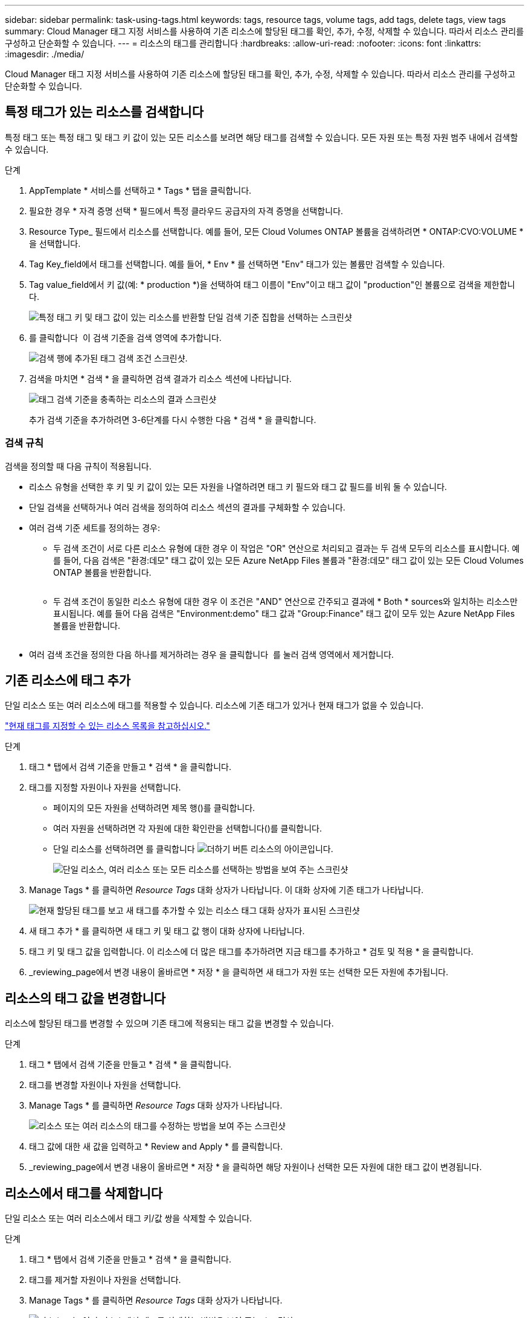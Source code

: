 ---
sidebar: sidebar 
permalink: task-using-tags.html 
keywords: tags, resource tags, volume tags, add tags, delete tags, view tags 
summary: Cloud Manager 태그 지정 서비스를 사용하여 기존 리소스에 할당된 태그를 확인, 추가, 수정, 삭제할 수 있습니다. 따라서 리소스 관리를 구성하고 단순화할 수 있습니다. 
---
= 리소스의 태그를 관리합니다
:hardbreaks:
:allow-uri-read: 
:nofooter: 
:icons: font
:linkattrs: 
:imagesdir: ./media/


[role="lead"]
Cloud Manager 태그 지정 서비스를 사용하여 기존 리소스에 할당된 태그를 확인, 추가, 수정, 삭제할 수 있습니다. 따라서 리소스 관리를 구성하고 단순화할 수 있습니다.



== 특정 태그가 있는 리소스를 검색합니다

특정 태그 또는 특정 태그 및 태그 키 값이 있는 모든 리소스를 보려면 해당 태그를 검색할 수 있습니다. 모든 자원 또는 특정 자원 범주 내에서 검색할 수 있습니다.

.단계
. AppTemplate * 서비스를 선택하고 * Tags * 탭을 클릭합니다.
. 필요한 경우 * 자격 증명 선택 * 필드에서 특정 클라우드 공급자의 자격 증명을 선택합니다.
. Resource Type_ 필드에서 리소스를 선택합니다. 예를 들어, 모든 Cloud Volumes ONTAP 볼륨을 검색하려면 * ONTAP:CVO:VOLUME * 을 선택합니다.
. Tag Key_field에서 태그를 선택합니다. 예를 들어, * Env * 를 선택하면 "Env" 태그가 있는 볼륨만 검색할 수 있습니다.
. Tag value_field에서 키 값(예: * production *)을 선택하여 태그 이름이 "Env"이고 태그 값이 "production"인 볼륨으로 검색을 제한합니다.
+
image:screenshot_tags_search_single_1.png["특정 태그 키 및 태그 값이 있는 리소스를 반환할 단일 검색 기준 집합을 선택하는 스크린샷"]

. 를 클릭합니다 image:screenshot_plus_icon.gif[""] 이 검색 기준을 검색 영역에 추가합니다.
+
image:screenshot_tags_search_single_2.png["검색 행에 추가된 태그 검색 조건 스크린샷."]

. 검색을 마치면 * 검색 * 을 클릭하면 검색 결과가 리소스 섹션에 나타납니다.
+
image:screenshot_tags_search_single_result.png["태그 검색 기준을 충족하는 리소스의 결과 스크린샷"]

+
추가 검색 기준을 추가하려면 3-6단계를 다시 수행한 다음 * 검색 * 을 클릭합니다.





=== 검색 규칙

검색을 정의할 때 다음 규칙이 적용됩니다.

* 리소스 유형을 선택한 후 키 및 키 값이 있는 모든 자원을 나열하려면 태그 키 필드와 태그 값 필드를 비워 둘 수 있습니다.
* 단일 검색을 선택하거나 여러 검색을 정의하여 리소스 섹션의 결과를 구체화할 수 있습니다.
* 여러 검색 기준 세트를 정의하는 경우:
+
** 두 검색 조건이 서로 다른 리소스 유형에 대한 경우 이 작업은 "OR" 연산으로 처리되고 결과는 두 검색 모두의 리소스를 표시합니다. 예를 들어, 다음 검색은 "환경:데모" 태그 값이 있는 모든 Azure NetApp Files 볼륨과 "환경:데모" 태그 값이 있는 모든 Cloud Volumes ONTAP 볼륨을 반환합니다.
+
image:screenshot_tags_search_or.png[""]

** 두 검색 조건이 동일한 리소스 유형에 대한 경우 이 조건은 "AND" 연산으로 간주되고 결과에 * Both * sources와 일치하는 리소스만 표시됩니다. 예를 들어 다음 검색은 "Environment:demo" 태그 값과 "Group:Finance" 태그 값이 모두 있는 Azure NetApp Files 볼륨을 반환합니다.
+
image:screenshot_tags_search_and.png[""]



* 여러 검색 조건을 정의한 다음 하나를 제거하려는 경우 을 클릭합니다 image:button_delete_tag_search.png[""] 를 눌러 검색 영역에서 제거합니다.




== 기존 리소스에 태그 추가

단일 리소스 또는 여러 리소스에 태그를 적용할 수 있습니다. 리소스에 기존 태그가 있거나 현재 태그가 없을 수 있습니다.

link:concept-tagging.html#resources-that-you-can-tag["현재 태그를 지정할 수 있는 리소스 목록을 참고하십시오."]

.단계
. 태그 * 탭에서 검색 기준을 만들고 * 검색 * 을 클릭합니다.
. 태그를 지정할 자원이나 자원을 선택합니다.
+
** 페이지의 모든 자원을 선택하려면 제목 행(image:button_select_all_resources.png[""])를 클릭합니다.
** 여러 자원을 선택하려면 각 자원에 대한 확인란을 선택합니다(image:button_backup_1_volume.png[""])를 클릭합니다.
** 단일 리소스를 선택하려면 를 클릭합니다 image:button_select_1_resource.png["더하기 버튼"] 리소스의 아이콘입니다.
+
image:screenshot_tags_how_2_select_resources.png["단일 리소스, 여러 리소스 또는 모든 리소스를 선택하는 방법을 보여 주는 스크린샷"]



. Manage Tags * 를 클릭하면 _Resource Tags_ 대화 상자가 나타납니다. 이 대화 상자에 기존 태그가 나타납니다.
+
image:screenshot_tags_resource_tags_dialog.png["현재 할당된 태그를 보고 새 태그를 추가할 수 있는 리소스 태그 대화 상자가 표시된 스크린샷"]

. 새 태그 추가 * 를 클릭하면 새 태그 키 및 태그 값 행이 대화 상자에 나타납니다.
. 태그 키 및 태그 값을 입력합니다. 이 리소스에 더 많은 태그를 추가하려면 지금 태그를 추가하고 * 검토 및 적용 * 을 클릭합니다.
. _reviewing_page에서 변경 내용이 올바르면 * 저장 * 을 클릭하면 새 태그가 자원 또는 선택한 모든 자원에 추가됩니다.




== 리소스의 태그 값을 변경합니다

리소스에 할당된 태그를 변경할 수 있으며 기존 태그에 적용되는 태그 값을 변경할 수 있습니다.

.단계
. 태그 * 탭에서 검색 기준을 만들고 * 검색 * 을 클릭합니다.
. 태그를 변경할 자원이나 자원을 선택합니다.
. Manage Tags * 를 클릭하면 _Resource Tags_ 대화 상자가 나타납니다.
+
image:screenshot_tags_modify_tag.png["리소스 또는 여러 리소스의 태그를 수정하는 방법을 보여 주는 스크린샷"]

. 태그 값에 대한 새 값을 입력하고 * Review and Apply * 를 클릭합니다.
. _reviewing_page에서 변경 내용이 올바르면 * 저장 * 을 클릭하면 해당 자원이나 선택한 모든 자원에 대한 태그 값이 변경됩니다.




== 리소스에서 태그를 삭제합니다

단일 리소스 또는 여러 리소스에서 태그 키/값 쌍을 삭제할 수 있습니다.

.단계
. 태그 * 탭에서 검색 기준을 만들고 * 검색 * 을 클릭합니다.
. 태그를 제거할 자원이나 자원을 선택합니다.
. Manage Tags * 를 클릭하면 _Resource Tags_ 대화 상자가 나타납니다.
+
image:screenshot_tags_delete_tag.png["리소스 또는 여러 리소스에서 태그를 삭제하는 방법을 보여 주는 스크린샷"]

. 를 클릭합니다 image:button_delete_tag_pair.png[""] 삭제하려는 태그 키/값 쌍의 경우 행이 제거된 다음 * 검토 및 적용 * 을 클릭합니다.
. _reviewing_page에서 변경 내용이 올바르면 * 저장 * 을 클릭하면 태그 키/값 쌍이 자원이나 선택한 모든 리소스에서 제거됩니다.

